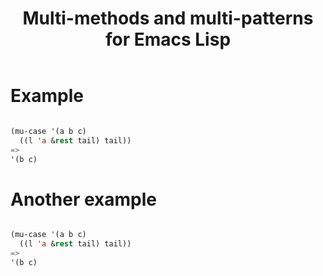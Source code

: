 #+OPTIONS: author:nil
#+OPTIONS: toc:nil
#+OPTIONS: prop:nil
#+OPTIONS: d:nil

#+EXPORT_FILE_NAME: README.org
#+TITLE: Multi-methods and multi-patterns for Emacs Lisp

#+PROPERTY: header-args :exports code :results none :cache no
#+PROPERTY: header-args:emacs-lisp :tangle ./test-readme.el
#+PROPERTY: header-args:emacs-lisp+ :noeval

* make-readme                                                      :noexport:

Simply run: =M-x org-babel-execute-buffer=

#+begin_src emacs-lisp :exports none :results output silent :eval yes :tangle no
  (defun mu-tangle-example ()
    (goto-char (point-min))
    (when (search-forward "=>" nil t)
      (goto-char (point-min))
      (let ((code nil))
        (condition-case eof
            (while t (push (read (current-buffer)) code))
          (end-of-file nil))
        (setq code (nreverse code))
        (erase-buffer)
        (dolist (ex (mapcar (lambda (e) (cons 'example e)) (seq-partition code 3)))
          (insert (pp-to-string ex))
          (newline)
          (newline)))))

  ;; hook that tangles an example into ert-tests
  (add-hook 'org-babel-tangle-body-hook #'mu-tangle-example)
  (message "README: `org-babel-tangle-body-hook' has been updated with `mu-tangle-example'")

  ;; export to README.org
  (require 'ox)
  (org-export-to-file 'org "README.org")

  ;; tangle examples into ert-tests
  (org-babel-tangle)

  ;; load tests
  (load-file "test-readme.el")

  ;; run tests
  (if noninteractive
      ;; exit emacs with 0 or 1 error-code
      (ert-run-tests-batch-and-exit nil)
    ;; test and show summary
    (ert t)
    (pop-to-buffer "*ert*"))
#+end_src

* test-readme                                                      :noexport:

#+begin_src emacs-lisp :exports none
  ;; -*- lexical-binding: t; -*-

  (require 'ert)
  (load-file "multi-patterns.el")

  (ert-delete-all-tests)

  (defmacro example (test _ expected)
    `(ert-deftest ,(intern (symbol-name (gensym "example"))) ()
       "test"
       (should (equal ,expected ,test))))

#+end_src

* Example

#+begin_src emacs-lisp

  (mu-case '(a b c)
    ((l 'a &rest tail) tail))
  =>
  '(b c)

#+end_src

* Another example

#+begin_src emacs-lisp

  (mu-case '(a b c)
    ((l 'a &rest tail) tail))
  =>
  '(b c)

#+end_src
